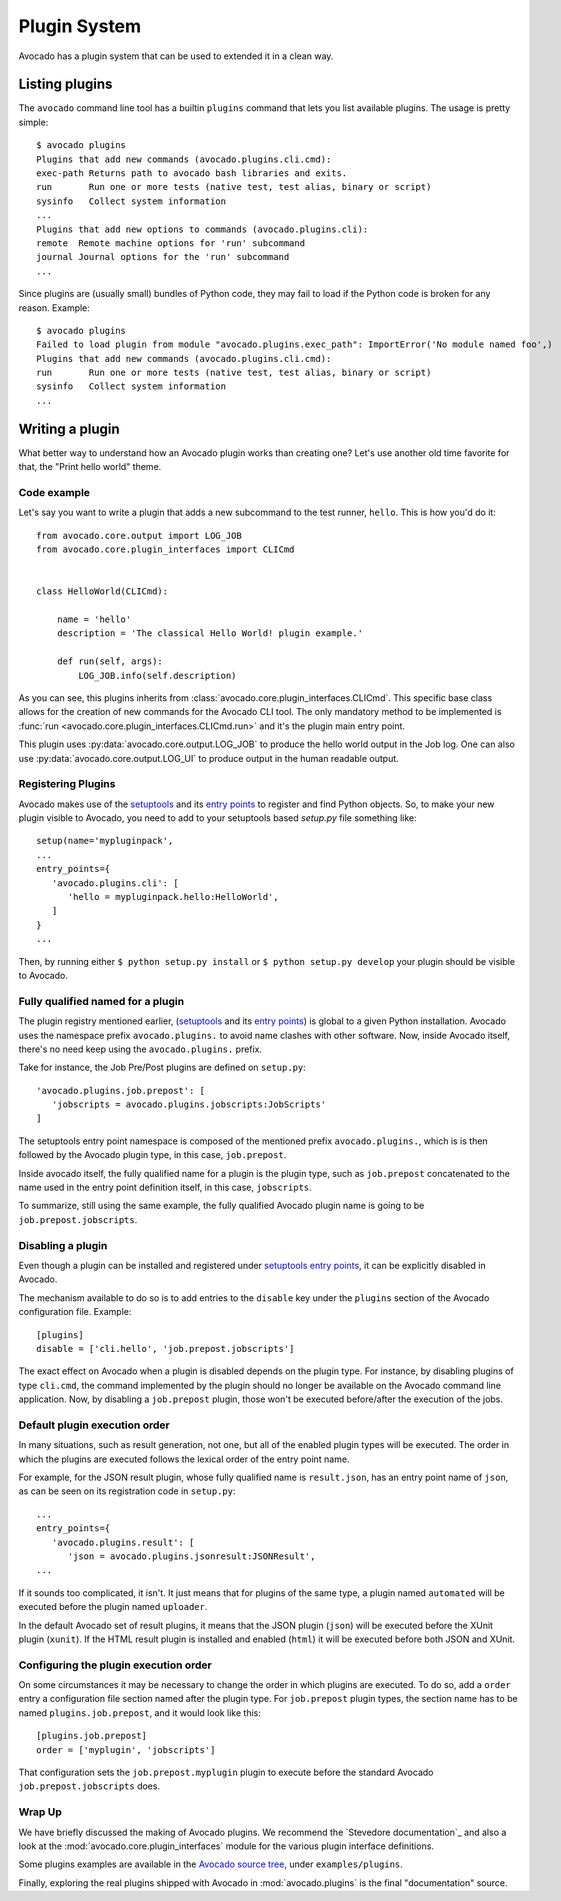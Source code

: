 Plugin System
=============

Avocado has a plugin system that can be used to extended it in a clean way.

Listing plugins
---------------

The ``avocado`` command line tool has a builtin ``plugins`` command that lets
you list available plugins. The usage is pretty simple::

 $ avocado plugins
 Plugins that add new commands (avocado.plugins.cli.cmd):
 exec-path Returns path to avocado bash libraries and exits.
 run       Run one or more tests (native test, test alias, binary or script)
 sysinfo   Collect system information
 ...
 Plugins that add new options to commands (avocado.plugins.cli):
 remote  Remote machine options for 'run' subcommand
 journal Journal options for the 'run' subcommand
 ...

Since plugins are (usually small) bundles of Python code, they may fail to load if
the Python code is broken for any reason. Example::

 $ avocado plugins
 Failed to load plugin from module "avocado.plugins.exec_path": ImportError('No module named foo',)
 Plugins that add new commands (avocado.plugins.cli.cmd):
 run       Run one or more tests (native test, test alias, binary or script)
 sysinfo   Collect system information
 ...

.. _Writing Plugins:

Writing a plugin
----------------

What better way to understand how an Avocado plugin works than creating one?
Let's use another old time favorite for that, the "Print hello world" theme.

Code example
~~~~~~~~~~~~

Let's say you want to write a plugin that adds a new subcommand to the test
runner, ``hello``. This is how you'd do it::

    from avocado.core.output import LOG_JOB
    from avocado.core.plugin_interfaces import CLICmd


    class HelloWorld(CLICmd):

        name = 'hello'
        description = 'The classical Hello World! plugin example.'

        def run(self, args):
            LOG_JOB.info(self.description)

As you can see, this plugins inherits from :class:`avocado.core.plugin_interfaces.CLICmd`.
This specific base class allows for the creation of new commands for the Avocado
CLI tool. The only mandatory method to be implemented is :func:`run
<avocado.core.plugin_interfaces.CLICmd.run>` and it's the plugin main entry point.

This plugin uses :py:data:`avocado.core.output.LOG_JOB` to produce the hello
world output in the Job log. One can also use
:py:data:`avocado.core.output.LOG_UI` to produce output in the human readable
output.

Registering Plugins
~~~~~~~~~~~~~~~~~~~

Avocado makes use of the `setuptools`_ and its `entry points`_ to
register and find Python objects. So, to make your new plugin visible
to Avocado, you need to add to your setuptools based `setup.py` file
something like::

 setup(name='mypluginpack',
 ...
 entry_points={
    'avocado.plugins.cli': [
       'hello = mypluginpack.hello:HelloWorld',
    ]
 }
 ...

Then, by running either ``$ python setup.py install`` or ``$ python setup.py
develop`` your plugin should be visible to Avocado.

Fully qualified named for a plugin
~~~~~~~~~~~~~~~~~~~~~~~~~~~~~~~~~~

The plugin registry mentioned earlier, (`setuptools`_ and its `entry
points`_) is global to a given Python installation.  Avocado uses the
namespace prefix ``avocado.plugins.`` to avoid name clashes with other
software.  Now, inside Avocado itself, there's no need keep using the
``avocado.plugins.`` prefix.

Take for instance, the Job Pre/Post plugins are defined on
``setup.py``::

  'avocado.plugins.job.prepost': [
     'jobscripts = avocado.plugins.jobscripts:JobScripts'
  ]

The setuptools entry point namespace is composed of the mentioned
prefix ``avocado.plugins.``, which is is then followed by the Avocado
plugin type, in this case, ``job.prepost``.

Inside avocado itself, the fully qualified name for a plugin is the
plugin type, such as ``job.prepost`` concatenated to the name used in
the entry point definition itself, in this case, ``jobscripts``.

To summarize, still using the same example, the fully qualified
Avocado plugin name is going to be ``job.prepost.jobscripts``.

.. _disabling-a-plugin:

Disabling a plugin
~~~~~~~~~~~~~~~~~~

Even though a plugin can be installed and registered under
`setuptools`_ `entry points`_, it can be explicitly disabled in
Avocado.

The mechanism available to do so is to add entries to the ``disable``
key under the ``plugins`` section of the Avocado configuration file.
Example::

  [plugins]
  disable = ['cli.hello', 'job.prepost.jobscripts']

The exact effect on Avocado when a plugin is disabled depends on the
plugin type.  For instance, by disabling plugins of type ``cli.cmd``,
the command implemented by the plugin should no longer be available on
the Avocado command line application.  Now, by disabling a
``job.prepost`` plugin, those won't be executed before/after the
execution of the jobs.

Default plugin execution order
~~~~~~~~~~~~~~~~~~~~~~~~~~~~~~

In many situations, such as result generation, not one, but all of the
enabled plugin types will be executed.  The order in which the plugins
are executed follows the lexical order of the entry point name.

For example, for the JSON result plugin, whose fully qualified name
is ``result.json``, has an entry point name of ``json``, as can be seen
on its registration code in ``setup.py``::

   ...
   entry_points={
      'avocado.plugins.result': [
         'json = avocado.plugins.jsonresult:JSONResult',
   ...

If it sounds too complicated, it isn't.  It just means that for
plugins of the same type, a plugin named ``automated`` will be
executed before the plugin named ``uploader``.

In the default Avocado set of result plugins, it means that the JSON
plugin (``json``) will be executed before the XUnit plugin (``xunit``).
If the HTML result plugin is installed and enabled (``html``) it will
be executed before both JSON and XUnit.

Configuring the plugin execution order
~~~~~~~~~~~~~~~~~~~~~~~~~~~~~~~~~~~~~~

On some circumstances it may be necessary to change the order in which plugins
are executed.  To do so, add a ``order`` entry a configuration file section
named after the plugin type.  For ``job.prepost`` plugin types, the section name
has to be named ``plugins.job.prepost``, and it would look like this::

  [plugins.job.prepost]
  order = ['myplugin', 'jobscripts']

That configuration sets the ``job.prepost.myplugin`` plugin to execute before
the standard Avocado ``job.prepost.jobscripts`` does.

Wrap Up
~~~~~~~

We have briefly discussed the making of Avocado plugins. We recommend
the `Stevedore documentation`_ and also a look at the
:mod:`avocado.core.plugin_interfaces` module for the various plugin interface definitions.

Some plugins examples are available in the `Avocado source tree`_, under ``examples/plugins``.

Finally, exploring the real plugins shipped with Avocado in :mod:`avocado.plugins`
is the final "documentation" source.

.. _setuptools: https://setuptools.readthedocs.io/en/latest/
.. _entry points: https://setuptools.readthedocs.io/en/latest/pkg_resources.html#entry-points
.. _Avocado source tree: https://github.com/avocado-framework/avocado/tree/master/examples/plugins
